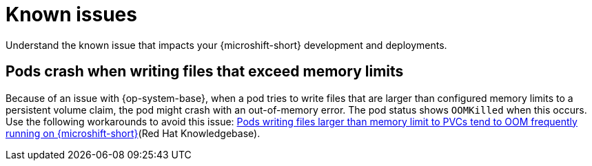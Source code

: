
// Module included in the following assemblies:
//
//microshift_release_notes/microshift-4-16-release-notes.adoc

:_mod-docs-content-type: CONCEPT
[id="microshift-4-16-known-issues_{context}"]
= Known issues

[role="_abstract"]
Understand the known issue that impacts your {microshift-short} development and deployments.

[id="microshift-4-16-pods-writing-files-excess-memory-limits-crash_{context}"]
== Pods crash when writing files that exceed memory limits

Because of an issue with {op-system-base}, when a pod tries to write files that are larger than configured memory limits to a persistent volume claim, the pod might crash with an out-of-memory error. The pod status shows `OOMKilled` when this occurs. Use the following workarounds to avoid this issue: link:https://access.redhat.com/solutions/7076169[Pods writing files larger than memory limit to PVCs tend to OOM frequently running on {microshift-short}](Red Hat Knowledgebase).
